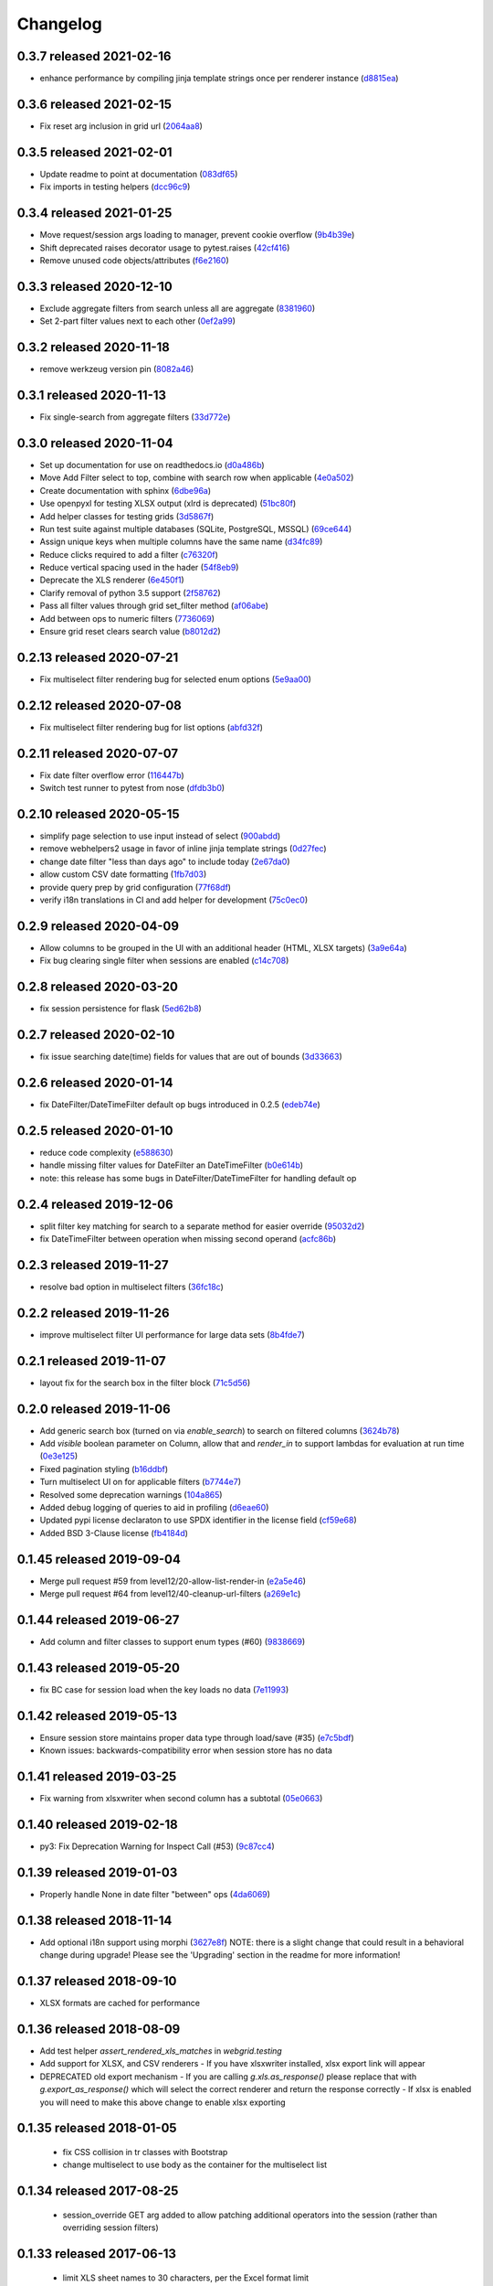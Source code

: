 Changelog
=========

0.3.7 released 2021-02-16
-------------------------

- enhance performance by compiling jinja template strings once per renderer instance (d8815ea_)

.. _d8815ea: https://github.com/level12/webgrid/commit/d8815ea


0.3.6 released 2021-02-15
-------------------------

- Fix reset arg inclusion in grid url (2064aa8_)

.. _2064aa8: https://github.com/level12/webgrid/commit/2064aa8


0.3.5 released 2021-02-01
-------------------------

- Update readme to point at documentation (083df65_)
- Fix imports in testing helpers (dcc96c9_)

.. _083df65: https://github.com/level12/webgrid/commit/083df65
.. _dcc96c9: https://github.com/level12/webgrid/commit/dcc96c9


0.3.4 released 2021-01-25
-------------------------

- Move request/session args loading to manager, prevent cookie overflow (9b4b39e_)
- Shift deprecated raises decorator usage to pytest.raises (42cf416_)
- Remove unused code objects/attributes (f6e2160_)

.. _9b4b39e: https://github.com/level12/webgrid/commit/9b4b39e
.. _42cf416: https://github.com/level12/webgrid/commit/42cf416
.. _f6e2160: https://github.com/level12/webgrid/commit/f6e2160


0.3.3 released 2020-12-10
-------------------------

- Exclude aggregate filters from search unless all are aggregate (8381960_)
- Set 2-part filter values next to each other (0ef2a99_)

.. _8381960: https://github.com/level12/webgrid/commit/8381960
.. _0ef2a99: https://github.com/level12/webgrid/commit/0ef2a99


0.3.2 released 2020-11-18
-------------------------

- remove werkzeug version pin (8082a46_)

.. _8082a46: https://github.com/level12/webgrid/commit/8082a46


0.3.1 released 2020-11-13
-------------------------

- Fix single-search from aggregate filters (33d772e_)

.. _33d772e: https://github.com/level12/webgrid/commit/33d772e


0.3.0 released 2020-11-04
-------------------------

- Set up documentation for use on readthedocs.io (d0a486b_)
- Move Add Filter select to top, combine with search row when applicable (4e0a502_)
- Create documentation with sphinx (6dbe96a_)
- Use openpyxl for testing XLSX output (xlrd is deprecated) (51bc80f_)
- Add helper classes for testing grids (3d5867f_)
- Run test suite against multiple databases (SQLite, PostgreSQL, MSSQL) (69ce644_)
- Assign unique keys when multiple columns have the same name (d34fc89_)
- Reduce clicks required to add a filter (c76320f_)
- Reduce vertical spacing used in the hader (54f8eb9_)
- Deprecate the XLS renderer (6e450f1_)
- Clarify removal of python 3.5 support (2f58762_)
- Pass all filter values through grid set_filter method (af06abe_)
- Add between ops to numeric filters (7736069_)
- Ensure grid reset clears search value (b8012d2_)

.. _d0a486b: https://github.com/level12/webgrid/commit/d0a486b
.. _4e0a502: https://github.com/level12/webgrid/commit/4e0a502
.. _6dbe96a: https://github.com/level12/webgrid/commit/6dbe96a
.. _51bc80f: https://github.com/level12/webgrid/commit/51bc80f
.. _3d5867f: https://github.com/level12/webgrid/commit/3d5867f
.. _69ce644: https://github.com/level12/webgrid/commit/69ce644
.. _d34fc89: https://github.com/level12/webgrid/commit/d34fc89
.. _c76320f: https://github.com/level12/webgrid/commit/c76320f
.. _54f8eb9: https://github.com/level12/webgrid/commit/54f8eb9
.. _6e450f1: https://github.com/level12/webgrid/commit/6e450f1
.. _2f58762: https://github.com/level12/webgrid/commit/2f58762
.. _af06abe: https://github.com/level12/webgrid/commit/af06abe
.. _7736069: https://github.com/level12/webgrid/commit/7736069
.. _b8012d2: https://github.com/level12/webgrid/commit/b8012d2


0.2.13 released 2020-07-21
--------------------------

- Fix multiselect filter rendering bug for selected enum options (5e9aa00_)

.. _5e9aa00: https://github.com/level12/webgrid/commit/5e9aa00


0.2.12 released 2020-07-08
--------------------------

- Fix multiselect filter rendering bug for list options (abfd32f_)

.. _abfd32f: https://github.com/level12/webgrid/commit/abfd32f


0.2.11 released 2020-07-07
--------------------------

- Fix date filter overflow error (116447b_)
- Switch test runner to pytest from nose (dfdb3b0_)

.. _116447b: https://github.com/level12/webgrid/commit/116447b
.. _dfdb3b0: https://github.com/level12/webgrid/commit/dfdb3b0


0.2.10 released 2020-05-15
--------------------------

- simplify page selection to use input instead of select (900abdd_)
- remove webhelpers2 usage in favor of inline jinja template strings (0d27fec_)
- change date filter "less than days ago" to include today (2e67da0_)
- allow custom CSV date formatting (1fb7d03_)
- provide query prep by grid configuration (77f68df_)
- verify i18n translations in CI and add helper for development (75c0ec0_)

.. _900abdd: https://github.com/level12/webgrid/commit/900abdd
.. _0d27fec: https://github.com/level12/webgrid/commit/0d27fec
.. _2e67da0: https://github.com/level12/webgrid/commit/2e67da0
.. _1fb7d03: https://github.com/level12/webgrid/commit/1fb7d03
.. _77f68df: https://github.com/level12/webgrid/commit/77f68df
.. _75c0ec0: https://github.com/level12/webgrid/commit/75c0ec0


0.2.9 released 2020-04-09
-------------------------

- Allow columns to be grouped in the UI with an additional header (HTML, XLSX targets) (3a9e64a_)
- Fix bug clearing single filter when sessions are enabled (c14c708_)

.. _3a9e64a: https://github.com/level12/webgrid/commit/3a9e64a
.. _c14c708: https://github.com/level12/webgrid/commit/c14c708


0.2.8 released 2020-03-20
-------------------------

- fix session persistence for flask (5ed62b8_)

.. _5ed62b8: https://github.com/level12/webgrid/commit/5ed62b8


0.2.7 released 2020-02-10
-------------------------

- fix issue searching date(time) fields for values that are out of bounds (3d33663_)

.. _3d33663: https://github.com/level12/webgrid/commit/3d33663


0.2.6 released 2020-01-14
-------------------------

- fix DateFilter/DateTimeFilter default op bugs introduced in 0.2.5 (edeb74e_)

.. _edeb74e: https://github.com/level12/webgrid/commit/edeb74e


0.2.5 released 2020-01-10
-------------------------

- reduce code complexity (e588630_)
- handle missing filter values for DateFilter an DateTimeFilter (b0e614b_)
- note: this release has some bugs in DateFilter/DateTimeFilter for handling default op

.. _e588630: https://github.com/level12/webgrid/commit/e588630
.. _b0e614b: https://github.com/level12/webgrid/commit/b0e614b


0.2.4 released 2019-12-06
-------------------------

- split filter key matching for search to a separate method for easier override (95032d2_)
- fix DateTimeFilter between operation when missing second operand (acfc86b_)

.. _95032d2: https://github.com/level12/webgrid/commit/95032d2
.. _acfc86b: https://github.com/level12/webgrid/commit/acfc86b


0.2.3 released 2019-11-27
-------------------------

- resolve bad option in multiselect filters (36fc18c_)

.. _36fc18c: https://github.com/level12/webgrid/commit/36fc18c


0.2.2 released 2019-11-26
-------------------------

- improve multiselect filter UI performance for large data sets (8b4fde7_)

.. _8b4fde7: https://github.com/level12/webgrid/commit/8b4fde7


0.2.1 released 2019-11-07
-------------------------

- layout fix for the search box in the filter block (71c5d56_)

.. _71c5d56: https://github.com/level12/webgrid/commit/71c5d56


0.2.0 released 2019-11-06
-------------------------

- Add generic search box (turned on via `enable_search`) to search on filtered columns (3624b78_)
- Add `visible` boolean parameter on Column, allow that and `render_in` to support lambdas for evaluation at run time (0e3e125_)
- Fixed pagination styling (b16ddbf_)
- Turn multiselect UI on for applicable filters (b7744e7_)
- Resolved some deprecation warnings (104a865_)
- Added debug logging of queries to aid in profiling (d6eae60_)
- Updated pypi license declaraton to use SPDX identifier in the license field (cf59e68_)
- Added BSD 3-Clause license (fb4184d_)

.. _3624b78: https://github.com/level12/webgrid/commit/3624b78
.. _0e3e125: https://github.com/level12/webgrid/commit/0e3e125
.. _b16ddbf: https://github.com/level12/webgrid/commit/b16ddbf
.. _b7744e7: https://github.com/level12/webgrid/commit/b7744e7
.. _104a865: https://github.com/level12/webgrid/commit/104a865
.. _d6eae60: https://github.com/level12/webgrid/commit/d6eae60
.. _cf59e68: https://github.com/level12/webgrid/commit/cf59e68
.. _fb4184d: https://github.com/level12/webgrid/commit/fb4184d


0.1.45 released 2019-09-04
--------------------------

- Merge pull request #59 from level12/20-allow-list-render-in (e2a5e46_)
- Merge pull request #64 from level12/40-cleanup-url-filters (a269e1c_)

.. _e2a5e46: https://github.com/level12/webgrid/commit/e2a5e46
.. _a269e1c: https://github.com/level12/webgrid/commit/a269e1c


0.1.44 released 2019-06-27
--------------------------

- Add column and filter classes to support enum types (#60) (9838669_)

.. _9838669: https://github.com/level12/webgrid/commit/9838669


0.1.43 released 2019-05-20
--------------------------

- fix BC case for session load when the key loads no data (7e11993_)

.. _7e11993: https://github.com/level12/webgrid/commit/7e11993


0.1.42 released 2019-05-13
--------------------------

- Ensure session store maintains proper data type through load/save (#35) (e7c5bdf_)
- Known issues: backwards-compatibility error when session store has no data

.. _e7c5bdf: https://github.com/level12/webgrid/commit/e7c5bdf


0.1.41 released 2019-03-25
--------------------------

- Fix warning from xlsxwriter when second column has a subtotal (05e0663_)

.. _05e0663: https://github.com/level12/webgrid/commit/05e0663


0.1.40 released 2019-02-18
--------------------------

- py3: Fix Deprecation Warning for Inspect Call (#53) (9c87cc4_)

.. _9c87cc4: https://github.com/level12/webgrid/commit/9c87cc4


0.1.39 released 2019-01-03
--------------------------

- Properly handle None in date filter "between" ops (4da6069_)

.. _4da6069: https://github.com/level12/webgrid/commit/4da6069


0.1.38 released 2018-11-14
--------------------------

- Add optional i18n support using morphi (3627e8f_)
  NOTE: there is a slight change that could result in a behavioral change during
  upgrade! Please see the 'Upgrading' section in the readme for more
  information!

.. _3627e8f: https://github.com/level12/webgrid/commit/3627e8f


0.1.37 released 2018-09-10
--------------------------

- XLSX formats are cached for performance

0.1.36 released 2018-08-09
--------------------------

- Add test helper `assert_rendered_xls_matches` in `webgrid.testing`
- Add support for XLSX, and CSV renderers
  - If you have xlsxwriter installed, xlsx export link will appear
- DEPRECATED old export mechanism
  - If you are calling `g.xls.as_response()` please replace that with 
  `g.export_as_response()` which will select the correct renderer and return
  the response correctly
  - If xlsx is enabled you will need to make this above change to enable xlsx exporting

0.1.35 released 2018-01-05
--------------------------

 - fix CSS collision in tr classes with Bootstrap
 - change multiselect to use body as the container for the multiselect list

0.1.34 released 2017-08-25
--------------------------

 - session_override GET arg added to allow patching additional operators into the session (rather than overriding session filters)

0.1.33 released 2017-06-13
--------------------------

 - limit XLS sheet names to 30 characters, per the Excel format limit

0.1.32 released 2017-06-09
--------------------------

 - corrected the results of Filter.is_active to account for default operation with no value
 - fixed formencode requirement for python 3
 - update options filter error to include class name

0.1.31 released 2016-11-03
--------------------------

 - corrected DateTimeFilter processing to avoid "invalid date" messages

0.1.30 released 2016-10-28
--------------------------

 - fixed problem with lambda default args being processed by the grid

0.1.29 released 2016-10-28
--------------------------

 - allow default operation passed to filter to be a callable

0.1.28 released 2016-10-13
--------------------------

 - fixed an additional regression in DateFilter and DateTimeFilter validation

0.1.27 released 2016-10-13
--------------------------

 - corrected DateFilter and DateTimeFilter operations for empty, not empty, and between

0.1.26 released 2016-10-03
--------------------------

 - update TextFilter to support case-insensitive operations for dialects like postgresql and sqlite

0.1.25 released 2016-09-12
--------------------------

 - various bug fixes in DateTimeFilter
 - introduce support for Arrow date objects in grid and date filters

0.1.24 released 2016-05-10
--------------------------

 - enhanced options for subtotals to include sum, avg, strings, and SQLAlchemy expressions

0.1.23 released 2016-04-18
--------------------------

 - change dependency to webhelpers2 from webhelpers
 - update to support new python-dateutil, including fix of old parsing exception
 - fix testing compatibility with Flask-SQLALchemy 2.1
 - fix testing dependencies problem in setup
 - support Python 3.4 and newer

0.1.22 released 2016-02-18
--------------------------

 - fix potential warnings for SQLAlchemy when sorting by a label instead of an SA expression

0.1.21 released 2016-02-18
--------------------------

 - bad release

0.1.20 released 2016-02-18
--------------------------

 - errant release, identical to 0.1.19

0.1.19 released 2016-02-16
--------------------------

 - fix edit/delete link display on large screens

0.1.18 released 2015-12-11
--------------------------

 - fix bugs related to default operations using no-input date filters

0.1.17 released 2015-12-04
--------------------------

 - add YesNoFilter and OptionsIntFilterBase helper
 - fix compatibility with SQLAlchemy 1.0.9 for tests to pass
 - add additional DateFilter operators

0.1.16 released 2015-10-15
--------------------------

 - fixed problem with possible date/datetime filter overflows

0.1.15 released 2015-07-02
--------------------------

 - add time column and filter

0.1.14 released 2015-05-11
--------------------------

 - fix problem where empty strings passed to set as a non-required value 2 causes validation error

0.1.13 released 2015-02-12
--------------------------

 - attempt to use column label for subtotaling if no SA expression is provided
 - allow callers to specify default arguments to filters

0.1.12 released 2014-11-18
--------------------------

 - allow filters to set additional html attributes on their table rows

0.1.11 released 2014-10-09
--------------------------

 - fixed setup to include only webgrid in install, without the test apps

0.1.10 released 2014-10-02
--------------------------

 - bug fix: hide_controls_box grid attribute used in rendering

0.1.9 released 2014-09-22
-------------------------

 - bug fix: corrected default_op processing on TextFilter

0.1.8 released 2014-09-22
-------------------------

 - enable default_op processing for all filter types

0.1.7 released 2014-09-18
-------------------------

 - BC break: replaced MultiSelect widget with multipleSelect plugin.
   Related JS and CSS must be included (available in webgrid static)
 - included missing images referenced by webgrid CSS

0.1.6 released 2014-08-22
-------------------------

 - updated filter tests to work with SA0.9
 - refactoring related to subtotaling feature
 - adjustments for SQLAlchemy 0.9+ (we now support 0.8+)
 - workaround for dateutils parsing bug
 - testing fixes
 - completed dev requirements list
 - fixed nose plugin bug, must not assume pathname case consistency (Windows)
 - added BlazeWeb adapter
 - xls_as_response now an adapter method, called by XLS renderer
 - render_template now an optional adapter method, falls back to Jinja2 call

0.1.5 released 2014-05-20
-------------------------

 - fix nose plugin setup to avoid warning message
 - fix javascript bug related to sorting & newer jQuery libraries
 - fix SA expression test to avoid boolean ambiguity
 - avoid accidental unicode to text conversion in filters

0.1.4 released 2014-05-18
-------------------------

  - fix string/unicode handling to avoid coercion of unicode to ascii

0.1.3 released 2014-05-18
-------------------------

  - adjust the way the Flask blueprint is created and registered
  - adjust route on blueprint so it has /static/... prefix for URL

0.1.0 - 0.1.2 released 2014-05-17
---------------------------------

  - initial release
  - fix packaging issues (0.1.1)
  - adjust init so xlwt not required if not used
